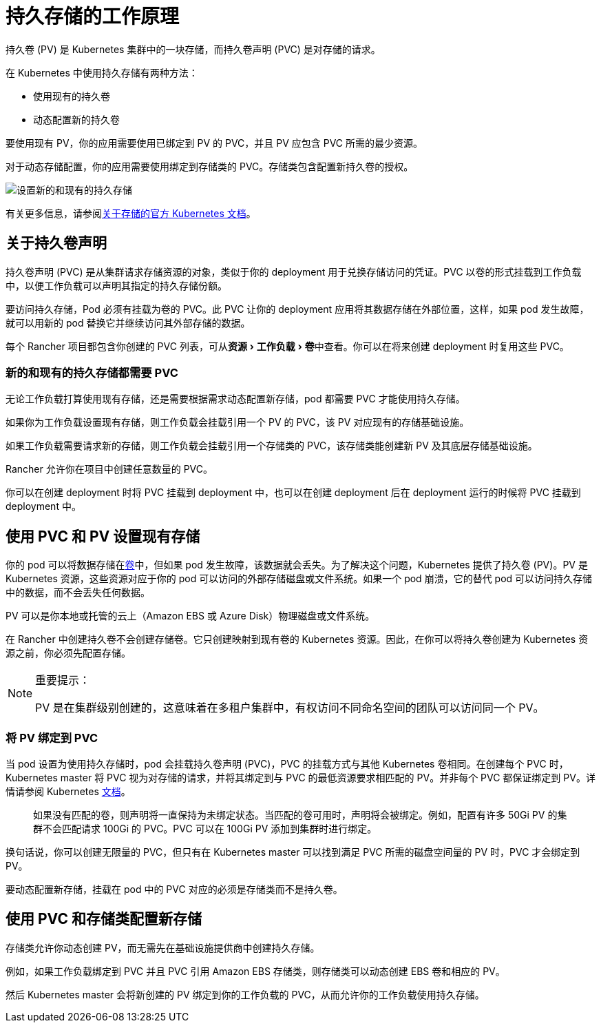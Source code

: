 = 持久存储的工作原理
:experimental:

持久卷 (PV) 是 Kubernetes 集群中的一块存储，而持久卷声明 (PVC) 是对存储的请求。

在 Kubernetes 中使用持久存储有两种方法：

* 使用现有的持久卷
* 动态配置新的持久卷

要使用现有 PV，你的应用需要使用已绑定到 PV 的 PVC，并且 PV 应包含 PVC 所需的最少资源。

对于动态存储配置，你的应用需要使用绑定到存储类的 PVC。存储类包含配置新持久卷的授权。

image::rancher-storage.svg[设置新的和现有的持久存储]

有关更多信息，请参阅link:https://kubernetes.io/docs/concepts/storage/volumes/[关于存储的官方 Kubernetes 文档]。

== 关于持久卷声明

持久卷声明 (PVC) 是从集群请求存储资源的对象，类似于你的 deployment 用于兑换存储访问的凭证。PVC 以卷的形式挂载到工作负载中，以便工作负载可以声明其指定的持久存储份额。

要访问持久存储，Pod 必须有挂载为卷的 PVC。此 PVC 让你的 deployment 应用将其数据存储在外部位置，这样，如果 pod 发生故障，就可以用新的 pod 替换它并继续访问其外部存储的数据。

每个 Rancher 项目都包含你创建的 PVC 列表，可从menu:资源[工作负载 > 卷]中查看。你可以在将来创建 deployment 时复用这些 PVC。

=== 新的和现有的持久存储都需要 PVC

无论工作负载打算使用现有存储，还是需要根据需求动态配置新存储，pod 都需要 PVC 才能使用持久存储。

如果你为工作负载设置现有存储，则工作负载会挂载引用一个 PV 的 PVC，该 PV 对应现有的存储基础设施。

如果工作负载需要请求新的存储，则工作负载会挂载引用一个存储类的 PVC，该存储类能创建新 PV 及其底层存储基础设施。

Rancher 允许你在项目中创建任意数量的 PVC。

你可以在创建 deployment 时将 PVC 挂载到 deployment 中，也可以在创建 deployment 后在 deployment 运行的时候将 PVC 挂载到 deployment 中。

== 使用 PVC 和 PV 设置现有存储

你的 pod 可以将数据存储在link:https://kubernetes.io/docs/concepts/storage/volumes/[卷]中，但如果 pod 发生故障，该数据就会丢失。为了解决这个问题，Kubernetes 提供了持久卷 (PV)。PV 是 Kubernetes 资源，这些资源对应于你的 pod 可以访问的外部存储磁盘或文件系统。如果一个 pod 崩溃，它的替代 pod 可以访问持久存储中的数据，而不会丢失任何数据。

PV 可以是你本地或托管的云上（Amazon EBS 或 Azure Disk）物理磁盘或文件系统。

在 Rancher 中创建持久卷不会创建存储卷。它只创建映射到现有卷的 Kubernetes 资源。因此，在你可以将持久卷创建为 Kubernetes 资源之前，你必须先配置存储。

[NOTE]
.重要提示：
====

PV 是在集群级别创建的，这意味着在多租户集群中，有权访问不同命名空间的团队可以访问同一个 PV。
====


=== 将 PV 绑定到 PVC

当 pod 设置为使用持久存储时，pod 会挂载持久卷声明 (PVC)，PVC 的挂载方式与其他 Kubernetes 卷相同。在创建每个 PVC 时，Kubernetes master 将 PVC 视为对存储的请求，并将其绑定到与 PVC 的最低资源要求相匹配的 PV。并非每个 PVC 都保证绑定到 PV。详情请参阅 Kubernetes https://kubernetes.io/docs/concepts/storage/persistent-volumes/[文档]。

____
如果没有匹配的卷，则声明将一直保持为未绑定状态。当匹配的卷可用时，声明将会被绑定。例如，配置有许多 50Gi PV 的集群不会匹配请求 100Gi 的 PVC。PVC 可以在 100Gi PV 添加到集群时进行绑定。
____

换句话说，你可以创建无限量的 PVC，但只有在 Kubernetes master 可以找到满足 PVC 所需的磁盘空间量的 PV 时，PVC 才会绑定到 PV。

要动态配置新存储，挂载在 pod 中的 PVC 对应的必须是存储类而不是持久卷。

== 使用 PVC 和存储类配置新存储

存储类允许你动态创建 PV，而无需先在基础设施提供商中创建持久存储。

例如，如果工作负载绑定到 PVC 并且 PVC 引用 Amazon EBS 存储类，则存储类可以动态创建 EBS 卷和相应的 PV。

然后 Kubernetes master 会将新创建的 PV 绑定到你的工作负载的 PVC，从而允许你的工作负载使用持久存储。
